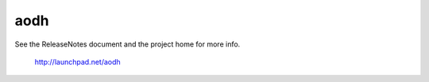 aodh
====

See the ReleaseNotes document and the project home for more info.

  http://launchpad.net/aodh



